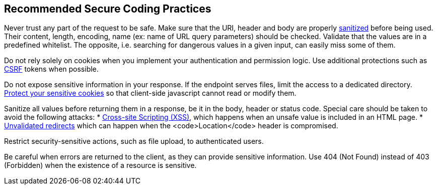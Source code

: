 == Recommended Secure Coding Practices

Never trust any part of the request to be safe. Make sure that the URI, header and body are properly https://www.owasp.org/index.php/Input_Validation_Cheat_Sheet[sanitized] before being used. Their content, length, encoding, name (ex: name of URL query parameters) should be checked. Validate that the values are in a predefined whitelist. The opposite, i.e. searching for dangerous values in a given input, can easily miss some of them.

Do not rely solely on cookies when you implement your authentication and permission logic. Use additional protections such as   https://www.owasp.org/index.php/Cross-Site_Request_Forgery_(CSRF)_Prevention_Cheat_Sheet[CSRF] tokens when possible.

Do not expose sensitive information in your response. If the endpoint serves files, limit the access to a dedicated directory. https://www.owasp.org/index.php/Session_Management_Cheat_Sheet#Cookies[Protect your sensitive cookies] so that client-side javascript cannot read or modify them.

Sanitize all values before returning them in a response, be it in the body, header or status code. Special care should be taken to avoid the following attacks:
* https://www.owasp.org/index.php/XSS_(Cross_Site_Scripting)_Prevention_Cheat_Sheet[Cross-site Scripting (XSS)], which happens when an unsafe value is included in an HTML page.
* https://www.owasp.org/index.php/Unvalidated_Redirects_and_Forwards_Cheat_Sheet[Unvalidated redirects] which can happen when the <code>Location</code> header is compromised.

Restrict security-sensitive actions, such as file upload, to authenticated users.

Be careful when errors are returned to the client, as they can provide sensitive information. Use 404 (Not Found) instead of 403 (Forbidden) when the existence of a resource is sensitive.
